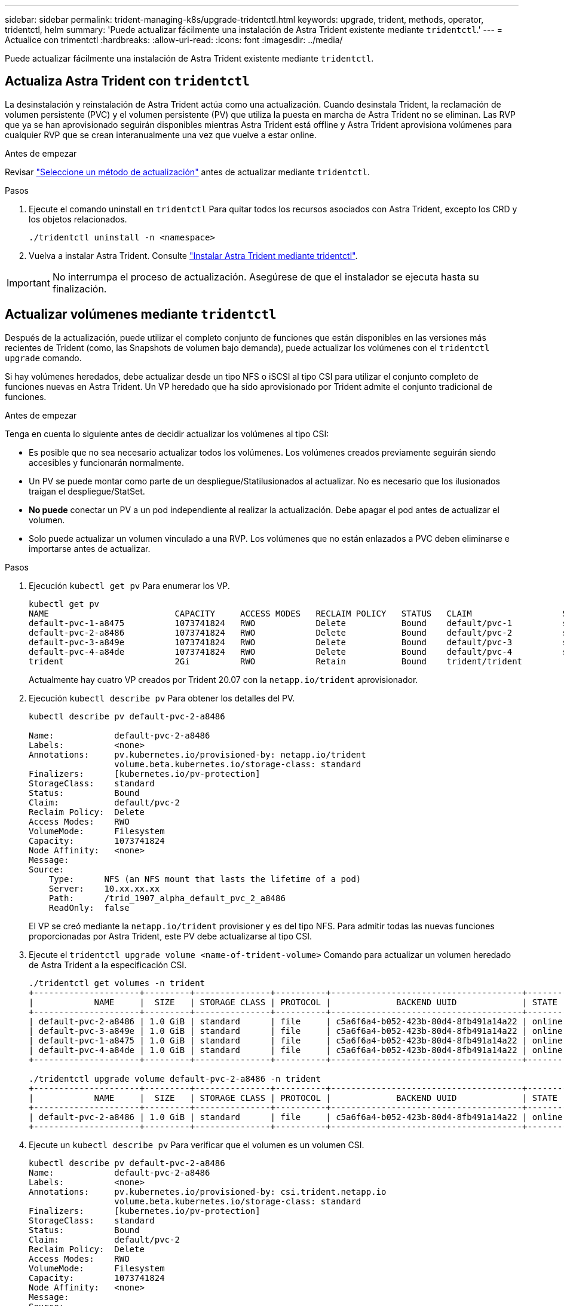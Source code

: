 ---
sidebar: sidebar 
permalink: trident-managing-k8s/upgrade-tridentctl.html 
keywords: upgrade, trident, methods, operator, tridentctl, helm 
summary: 'Puede actualizar fácilmente una instalación de Astra Trident existente mediante `tridentctl`.' 
---
= Actualice con trimentctl
:hardbreaks:
:allow-uri-read: 
:icons: font
:imagesdir: ../media/


[role="lead"]
Puede actualizar fácilmente una instalación de Astra Trident existente mediante `tridentctl`.



== Actualiza Astra Trident con `tridentctl`

La desinstalación y reinstalación de Astra Trident actúa como una actualización. Cuando desinstala Trident, la reclamación de volumen persistente (PVC) y el volumen persistente (PV) que utiliza la puesta en marcha de Astra Trident no se eliminan. Las RVP que ya se han aprovisionado seguirán disponibles mientras Astra Trident está offline y Astra Trident aprovisiona volúmenes para cualquier RVP que se crean interanualmente una vez que vuelve a estar online.

.Antes de empezar
Revisar link:upgrade-trident.html#select-an-upgrade-method["Seleccione un método de actualización"] antes de actualizar mediante `tridentctl`.

.Pasos
. Ejecute el comando uninstall en `tridentctl` Para quitar todos los recursos asociados con Astra Trident, excepto los CRD y los objetos relacionados.
+
[listing]
----
./tridentctl uninstall -n <namespace>
----
. Vuelva a instalar Astra Trident. Consulte link:..trident-get-started/kubernetes-deploy-tridentctl.html["Instalar Astra Trident mediante tridentctl"].



IMPORTANT: No interrumpa el proceso de actualización. Asegúrese de que el instalador se ejecuta hasta su finalización.



== Actualizar volúmenes mediante `tridentctl`

Después de la actualización, puede utilizar el completo conjunto de funciones que están disponibles en las versiones más recientes de Trident (como, las Snapshots de volumen bajo demanda), puede actualizar los volúmenes con el `tridentctl upgrade` comando.

Si hay volúmenes heredados, debe actualizar desde un tipo NFS o iSCSI al tipo CSI para utilizar el conjunto completo de funciones nuevas en Astra Trident. Un VP heredado que ha sido aprovisionado por Trident admite el conjunto tradicional de funciones.

.Antes de empezar
Tenga en cuenta lo siguiente antes de decidir actualizar los volúmenes al tipo CSI:

* Es posible que no sea necesario actualizar todos los volúmenes. Los volúmenes creados previamente seguirán siendo accesibles y funcionarán normalmente.
* Un PV se puede montar como parte de un despliegue/Statilusionados al actualizar. No es necesario que los ilusionados traigan el despliegue/StatSet.
* *No puede* conectar un PV a un pod independiente al realizar la actualización. Debe apagar el pod antes de actualizar el volumen.
* Solo puede actualizar un volumen vinculado a una RVP. Los volúmenes que no están enlazados a PVC deben eliminarse e importarse antes de actualizar.


.Pasos
. Ejecución `kubectl get pv` Para enumerar los VP.
+
[listing]
----
kubectl get pv
NAME                         CAPACITY     ACCESS MODES   RECLAIM POLICY   STATUS   CLAIM                  STORAGECLASS    REASON   AGE
default-pvc-1-a8475          1073741824   RWO            Delete           Bound    default/pvc-1          standard                 19h
default-pvc-2-a8486          1073741824   RWO            Delete           Bound    default/pvc-2          standard                 19h
default-pvc-3-a849e          1073741824   RWO            Delete           Bound    default/pvc-3          standard                 19h
default-pvc-4-a84de          1073741824   RWO            Delete           Bound    default/pvc-4          standard                 19h
trident                      2Gi          RWO            Retain           Bound    trident/trident                                 19h
----
+
Actualmente hay cuatro VP creados por Trident 20.07 con la `netapp.io/trident` aprovisionador.

. Ejecución `kubectl describe pv` Para obtener los detalles del PV.
+
[listing]
----
kubectl describe pv default-pvc-2-a8486

Name:            default-pvc-2-a8486
Labels:          <none>
Annotations:     pv.kubernetes.io/provisioned-by: netapp.io/trident
                 volume.beta.kubernetes.io/storage-class: standard
Finalizers:      [kubernetes.io/pv-protection]
StorageClass:    standard
Status:          Bound
Claim:           default/pvc-2
Reclaim Policy:  Delete
Access Modes:    RWO
VolumeMode:      Filesystem
Capacity:        1073741824
Node Affinity:   <none>
Message:
Source:
    Type:      NFS (an NFS mount that lasts the lifetime of a pod)
    Server:    10.xx.xx.xx
    Path:      /trid_1907_alpha_default_pvc_2_a8486
    ReadOnly:  false
----
+
El VP se creó mediante la `netapp.io/trident` provisioner y es del tipo NFS. Para admitir todas las nuevas funciones proporcionadas por Astra Trident, este PV debe actualizarse al tipo CSI.

. Ejecute el `tridentctl upgrade volume <name-of-trident-volume>` Comando para actualizar un volumen heredado de Astra Trident a la especificación CSI.
+
[listing]
----
./tridentctl get volumes -n trident
+---------------------+---------+---------------+----------+--------------------------------------+--------+---------+
|            NAME     |  SIZE   | STORAGE CLASS | PROTOCOL |             BACKEND UUID             | STATE  | MANAGED |
+---------------------+---------+---------------+----------+--------------------------------------+--------+---------+
| default-pvc-2-a8486 | 1.0 GiB | standard      | file     | c5a6f6a4-b052-423b-80d4-8fb491a14a22 | online | true    |
| default-pvc-3-a849e | 1.0 GiB | standard      | file     | c5a6f6a4-b052-423b-80d4-8fb491a14a22 | online | true    |
| default-pvc-1-a8475 | 1.0 GiB | standard      | file     | c5a6f6a4-b052-423b-80d4-8fb491a14a22 | online | true    |
| default-pvc-4-a84de | 1.0 GiB | standard      | file     | c5a6f6a4-b052-423b-80d4-8fb491a14a22 | online | true    |
+---------------------+---------+---------------+----------+--------------------------------------+--------+---------+

./tridentctl upgrade volume default-pvc-2-a8486 -n trident
+---------------------+---------+---------------+----------+--------------------------------------+--------+---------+
|            NAME     |  SIZE   | STORAGE CLASS | PROTOCOL |             BACKEND UUID             | STATE  | MANAGED |
+---------------------+---------+---------------+----------+--------------------------------------+--------+---------+
| default-pvc-2-a8486 | 1.0 GiB | standard      | file     | c5a6f6a4-b052-423b-80d4-8fb491a14a22 | online | true    |
+---------------------+---------+---------------+----------+--------------------------------------+--------+---------+
----
. Ejecute un `kubectl describe pv` Para verificar que el volumen es un volumen CSI.
+
[listing]
----
kubectl describe pv default-pvc-2-a8486
Name:            default-pvc-2-a8486
Labels:          <none>
Annotations:     pv.kubernetes.io/provisioned-by: csi.trident.netapp.io
                 volume.beta.kubernetes.io/storage-class: standard
Finalizers:      [kubernetes.io/pv-protection]
StorageClass:    standard
Status:          Bound
Claim:           default/pvc-2
Reclaim Policy:  Delete
Access Modes:    RWO
VolumeMode:      Filesystem
Capacity:        1073741824
Node Affinity:   <none>
Message:
Source:
    Type:              CSI (a Container Storage Interface (CSI) volume source)
    Driver:            csi.trident.netapp.io
    VolumeHandle:      default-pvc-2-a8486
    ReadOnly:          false
    VolumeAttributes:      backendUUID=c5a6f6a4-b052-423b-80d4-8fb491a14a22
                           internalName=trid_1907_alpha_default_pvc_2_a8486
                           name=default-pvc-2-a8486
                           protocol=file
Events:                <none>
----

